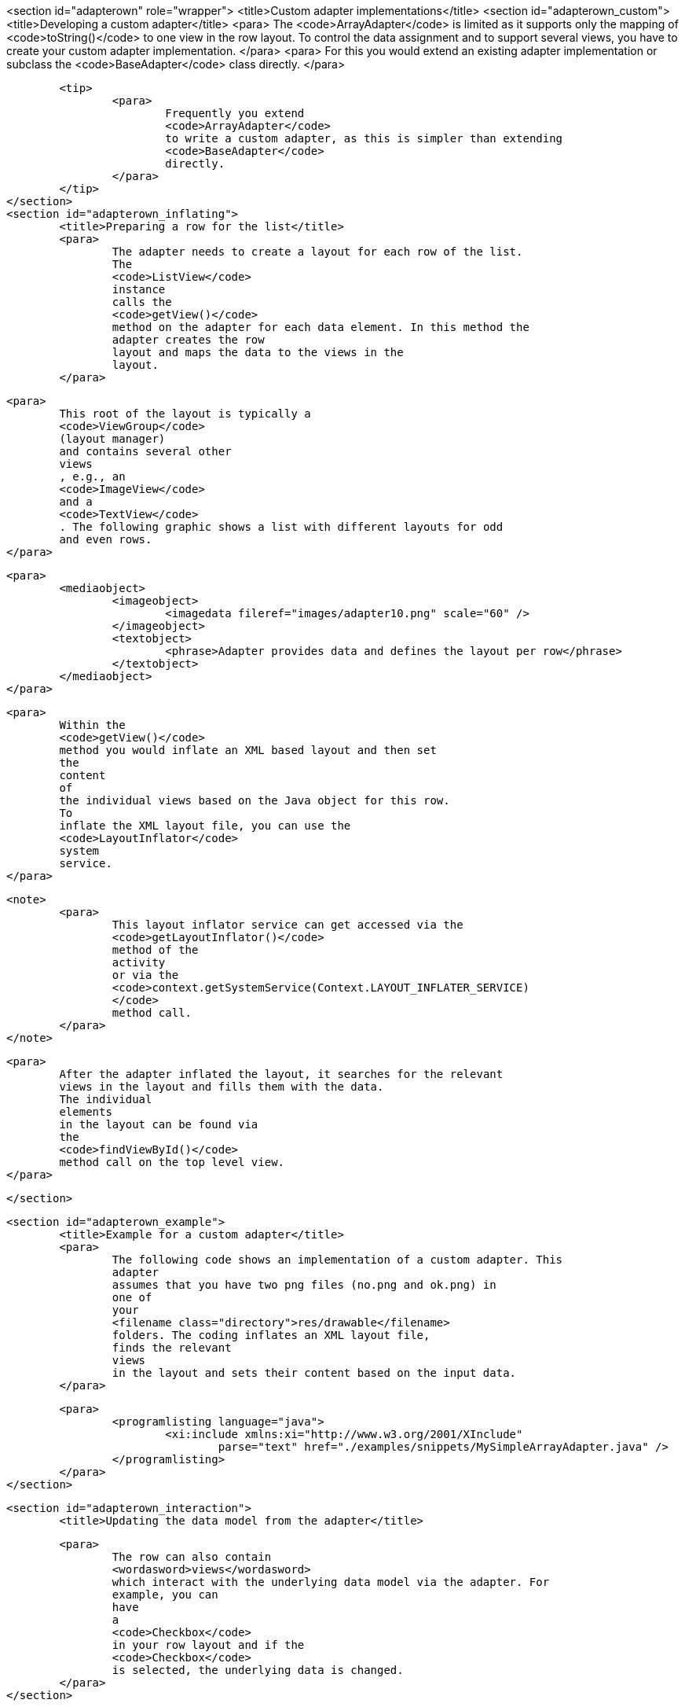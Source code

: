 <section id="adapterown" role="wrapper">
	<title>Custom adapter implementations</title>
	<section id="adapterown_custom">
		<title>Developing a custom adapter</title>
		<para>
			The
			<code>ArrayAdapter</code>
			is limited as it supports only the mapping of
			<code>toString()</code>
			to one view in the row layout.
			To control the data assignment and to
			support
			several views, you
			have to
			create your
			custom adapter
			implementation.
		</para>
		<para>
			For this you would extend an
			existing adapter
			implementation or
			subclass the
			<code>BaseAdapter</code>
			class directly.
		</para>

		<tip>
			<para>
				Frequently you extend
				<code>ArrayAdapter</code>
				to write a custom adapter, as this is simpler than extending
				<code>BaseAdapter</code>
				directly.
			</para>
		</tip>
	</section>
	<section id="adapterown_inflating">
		<title>Preparing a row for the list</title>
		<para>
			The adapter needs to create a layout for each row of the list.
			The
			<code>ListView</code>
			instance
			calls the
			<code>getView()</code>
			method on the adapter for each data element. In this method the
			adapter creates the row
			layout and maps the data to the views in the
			layout.
		</para>

		<para>
			This root of the layout is typically a
			<code>ViewGroup</code>
			(layout manager)
			and contains several other
			views
			, e.g., an
			<code>ImageView</code>
			and a
			<code>TextView</code>
			. The following graphic shows a list with different layouts for odd
			and even rows.
		</para>

		<para>
			<mediaobject>
				<imageobject>
					<imagedata fileref="images/adapter10.png" scale="60" />
				</imageobject>
				<textobject>
					<phrase>Adapter provides data and defines the layout per row</phrase>
				</textobject>
			</mediaobject>
		</para>

		<para>
			Within the
			<code>getView()</code>
			method you would inflate an XML based layout and then set
			the
			content
			of
			the individual views based on the Java object for this row.
			To
			inflate the XML layout file, you can use the
			<code>LayoutInflator</code>
			system
			service.
		</para>

		<note>
			<para>
				This layout inflator service can get accessed via the
				<code>getLayoutInflator()</code>
				method of the
				activity
				or via the
				<code>context.getSystemService(Context.LAYOUT_INFLATER_SERVICE)
				</code>
				method call.
			</para>
		</note>

		<para>
			After the adapter inflated the layout, it searches for the relevant
			views in the layout and fills them with the data.
			The individual
			elements
			in the layout can be found via
			the
			<code>findViewById()</code>
			method call on the top level view.
		</para>

	</section>

	<section id="adapterown_example">
		<title>Example for a custom adapter</title>
		<para>
			The following code shows an implementation of a custom adapter. This
			adapter
			assumes that you have two png files (no.png and ok.png) in
			one of
			your
			<filename class="directory">res/drawable</filename>
			folders. The coding inflates an XML layout file,
			finds the relevant
			views
			in the layout and sets their content based on the input data.
		</para>

		<para>
			<programlisting language="java">
				<xi:include xmlns:xi="http://www.w3.org/2001/XInclude"
					parse="text" href="./examples/snippets/MySimpleArrayAdapter.java" />
			</programlisting>
		</para>
	</section>


	<section id="adapterown_interaction">
		<title>Updating the data model from the adapter</title>

		<para>
			The row can also contain
			<wordasword>views</wordasword>
			which interact with the underlying data model via the adapter. For
			example, you can
			have
			a
			<code>Checkbox</code>
			in your row layout and if the
			<code>Checkbox</code>
			is selected, the underlying data is changed.
		</para>
	</section>

</section>